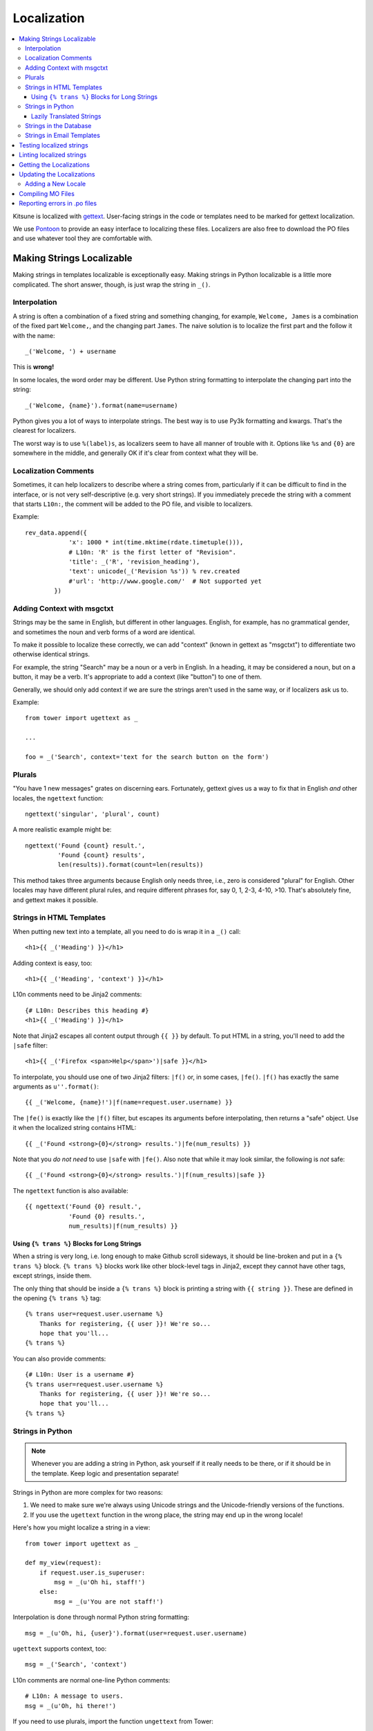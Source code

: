 ============
Localization
============

.. contents::
   :local:


Kitsune is localized with `gettext <http://www.gnu.org/software/gettext/>`_.
User-facing strings in the code or templates need to be marked for gettext
localization.

We use `Pontoon <https://pontoon.mozilla.org/>`_ to provide an easy interface
to localizing these files. Localizers are also free to download the PO files
and use whatever tool they are comfortable with.


Making Strings Localizable
==========================

Making strings in templates localizable is exceptionally easy. Making strings
in Python localizable is a little more complicated. The short answer, though,
is just wrap the string in ``_()``.


Interpolation
-------------

A string is often a combination of a fixed string and something changing, for
example, ``Welcome, James`` is a combination of the fixed part ``Welcome,``,
and the changing part ``James``. The naive solution is to localize the first
part and the follow it with the name::

    _('Welcome, ') + username

This is **wrong!**

In some locales, the word order may be different. Use Python string formatting
to interpolate the changing part into the string::

    _('Welcome, {name}').format(name=username)

Python gives you a lot of ways to interpolate strings. The best way is to use
Py3k formatting and kwargs. That's the clearest for localizers.

The worst way is to use ``%(label)s``, as localizers seem to have all manner
of trouble with it. Options like ``%s`` and ``{0}`` are somewhere in the
middle, and generally OK if it's clear from context what they will be.


Localization Comments
---------------------

Sometimes, it can help localizers to describe where a string comes from,
particularly if it can be difficult to find in the interface, or is not very
self-descriptive (e.g. very short strings). If you immediately precede the
string with a comment that starts ``L10n:``, the comment will be added to the
PO file, and visible to localizers.

Example::

    rev_data.append({
                'x': 1000 * int(time.mktime(rdate.timetuple())),
                # L10n: 'R' is the first letter of "Revision".
                'title': _('R', 'revision_heading'),
                'text': unicode(_('Revision %s')) % rev.created
                #'url': 'http://www.google.com/'  # Not supported yet
            })


Adding Context with msgctxt
---------------------------

Strings may be the same in English, but different in other languages. English,
for example, has no grammatical gender, and sometimes the noun and verb forms
of a word are identical.

To make it possible to localize these correctly, we can add "context" (known in
gettext as "msgctxt") to differentiate two otherwise identical strings.

For example, the string "Search" may be a noun or a verb in English. In a
heading, it may be considered a noun, but on a button, it may be a verb. It's
appropriate to add a context (like "button") to one of them.

Generally, we should only add context if we are sure the strings aren't used in
the same way, or if localizers ask us to.

Example::

    from tower import ugettext as _

    ...

    foo = _('Search', context='text for the search button on the form')


Plurals
-------

"You have 1 new messages" grates on discerning ears. Fortunately, gettext gives
us a way to fix that in English *and* other locales, the ``ngettext``
function::

    ngettext('singular', 'plural', count)

A more realistic example might be::

    ngettext('Found {count} result.',
             'Found {count} results',
             len(results)).format(count=len(results))

This method takes three arguments because English only needs three, i.e., zero
is considered "plural" for English. Other locales may have different plural
rules, and require different phrases for, say 0, 1, 2-3, 4-10, >10. That's
absolutely fine, and gettext makes it possible.


Strings in HTML Templates
-------------------------

When putting new text into a template, all you need to do is wrap it in a
``_()`` call::

    <h1>{{ _('Heading') }}</h1>

Adding context is easy, too::

    <h1>{{ _('Heading', 'context') }}</h1>

L10n comments need to be Jinja2 comments::

    {# L10n: Describes this heading #}
    <h1>{{ _('Heading') }}</h1>

Note that Jinja2 escapes all content output through ``{{ }}`` by default. To
put HTML in a string, you'll need to add the ``|safe`` filter::

    <h1>{{ _('Firefox <span>Help</span>')|safe }}</h1>

To interpolate, you should use one of two Jinja2 filters: ``|f()`` or, in some
cases, ``|fe()``. ``|f()`` has exactly the same arguments as
``u''.format()``::

    {{ _('Welcome, {name}!')|f(name=request.user.username) }}

The ``|fe()`` is exactly like the ``|f()`` filter, but escapes its arguments
before interpolating, then returns a "safe" object. Use it when the localized
string contains HTML::

    {{ _('Found <strong>{0}</strong> results.')|fe(num_results) }}

Note that you *do not need* to use ``|safe`` with ``|fe()``. Also note that
while it may look similar, the following is *not* safe::

    {{ _('Found <strong>{0}</strong> results.')|f(num_results)|safe }}

The ``ngettext`` function is also available::

    {{ ngettext('Found {0} result.',
                'Found {0} results.',
                num_results)|f(num_results) }}


Using ``{% trans %}`` Blocks for Long Strings
^^^^^^^^^^^^^^^^^^^^^^^^^^^^^^^^^^^^^^^^^^^^^

When a string is very long, i.e. long enough to make Github scroll sideways, it
should be line-broken and put in a ``{% trans %}`` block. ``{% trans %}``
blocks work like other block-level tags in Jinja2, except they cannot have
other tags, except strings, inside them.

The only thing that should be inside a ``{% trans %}`` block is printing a
string with ``{{ string }}``. These are defined in the opening ``{% trans %}``
tag::

    {% trans user=request.user.username %}
        Thanks for registering, {{ user }}! We're so...
        hope that you'll...
    {% trans %}


You can also provide comments::

    {# L10n: User is a username #}
    {% trans user=request.user.username %}
        Thanks for registering, {{ user }}! We're so...
        hope that you'll...
    {% trans %}


Strings in Python
-----------------

.. Note::

   Whenever you are adding a string in Python, ask yourself if it
   really needs to be there, or if it should be in the template. Keep
   logic and presentation separate!

Strings in Python are more complex for two reasons:

#. We need to make sure we're always using Unicode strings and the
   Unicode-friendly versions of the functions.

#. If you use the ``ugettext`` function in the wrong place, the string may end
   up in the wrong locale!

Here's how you might localize a string in a view::

    from tower import ugettext as _

    def my_view(request):
        if request.user.is_superuser:
            msg = _(u'Oh hi, staff!')
        else:
            msg = _(u'You are not staff!')

Interpolation is done through normal Python string formatting::

    msg = _(u'Oh, hi, {user}').format(user=request.user.username)

``ugettext`` supports context, too::

    msg = _('Search', 'context')

L10n comments are normal one-line Python comments::

    # L10n: A message to users.
    msg = _(u'Oh, hi there!')

If you need to use plurals, import the function ``ungettext`` from Tower::

    from tower import ungettext, ugettext as _

    n = len(results)
    msg = ungettext('Found {0} result', 'Found {0} results', n).format(n)


Lazily Translated Strings
^^^^^^^^^^^^^^^^^^^^^^^^^

You can use ``ugettext`` or ``ungettext`` only in views or functions called
from views. If the function will be evaluated when the module is loaded, then
the string may end up in English or the locale of the last request! (We're
tracking down that issue.)

Examples include strings in module-level code, arguments to functions in class
definitions, strings in functions called from outside the context of a view. To
localize these strings, you need to use the ``_lazy`` versions of the above
methods, ``ugettext_lazy`` and ``ungettext_lazy``. The result doesn't get
translated until it is evaluated as a string, for example by being output or
passed to ``unicode()``::

    from tower import ugettext_lazy as _lazy

    PAGE_TITLE = _lazy(u'Page Title')

``ugettext_lazy`` also supports context.

It is very important to pass Unicode objects to the ``_lazy`` versions of these
functions. Failure to do so results in significant issues when they are
evaluated as strings.

If you need to work with a lazily-translated string, you'll first need to
convert it to a ``unicode`` object::

    from tower import ugettext_lazy as _lazy

    WELCOME = _lazy(u'Welcome, %s')

    def my_view(request):
        # Fails:
        WELCOME % request.user.username

        # Works:
        unicode(WELCOME) % request.user.username


Strings in the Database
-----------------------

There is some user generated content that needs to be localizable. For
example, karma titles can be created in the admin site and need to be
localized when displayed to users. A django management command is used
for this. The first step to making a model's field localizable is adding
it to ``DB_LOCALIZE`` in ``settings.py``:

.. code-block:: python

    DB_LOCALIZE = {
        'karma': {
            'Title': {
                'attrs': ['name'],
                'comments': ['This is a karma title.'],
            }
        },
        'appname': {
            'ModelName': {
                'attrs': ['field_name'],
                'comments': ['Optional comments for localizers.'],
            }
        }
    }


Then, all you need to do is run the ``extract_db`` management command::

    $ python manage.py extract_db


*Be sure to have a recent database from production when running the command.*

By default, this will write all the strings to `kitsune/sumo/db_strings.py`
and they will get picked up during the normal string extraction (see below).


Strings in Email Templates
--------------------------

Currently, email templates are text-based and not in HTML. Because of that
you should use this style guide:

1. The entire email should be wrapped in autoescape. e.g.

   .. code-block:: html+jinja
      :linenos:

      {% autoescape false %}
      {% trans %}
      The entire email should be wrapped in autoescape.
      {% endtrans %}


      ...
      {% endautoescape %}


2. After an ``{% endtrans %}``, you need two blank lines (three carriage
   returns). The first is eaten by the tag. The other two show up in
   the email. e.g.

   .. code-block:: jinja
      :linenos:

      {% trans %}
      To confirm your subscription, stand up, put your hands on
      your hips and do the hokey pokey.
      {% endtrans %}


      {{ _('Thanks!') }}


   Produces this:

   .. code-block:: text
      :linenos:

      To confirm your subscription, stand up, put your hands on
      your hips and do the hokey pokey.

      Thanks!


3. Putting in line breaks in a ``trans`` block doesn't have an effect
   since ``trans`` blocks get gettexted and whitespace is collapsed.


Testing localized strings
=========================

When we add strings that need to be localized, it can take a couple of
weeks for us to get translations of those localized strings. This
makes it difficult to find localization issues.

Enter `Dennis <https://github.com/willkg/dennis/>`_.

Run::

    $ ./scripts/test_locales.sh

It'll extract all the strings, create a ``.pot`` file, then create a
Pirate translation of all strings. The Pirate strings are available in
the xx locale. After running the ``test_locales.sh`` script, you can
access the xx locale with:

    http://localhost:8000/xx/

Strings in the Pirate translation have the following properties:

1. they are longer than the English string: helps us find layout and
   wrapping issues
2. they have at least one unicode character: helps us find unicode
   issues
3. they are easily discernable from the English versions: helps us
   find strings that aren't translated


.. Note::

   The xx locale is only available on your local machine. It is not
   available on -dev, -stage, or -prod.


Linting localized strings
=========================

You can lint localized strings for warnings and errors::

    $ ./manage.py lint locales/

You can see help text::

    $ ./manage.py lint


.. _getting-localizations:

Getting the Localizations
=========================

Localizations are not stored in this repository, but are in Mozilla's SVN:

    https://svn.mozilla.org/projects/sumo/locales

You don't need the localization files for general development. However, if
you need them for something, they're pretty easy to get::

    $ cd kitsune
    $ svn checkout https://svn.mozilla.org/projects/sumo/locales locale

(Alternatively, you can do yourself a favor and use::

    $ git svn clone -r HEAD https://svn.mozilla.org/projects/sumo/locales locale

if you're a git fan.)


Updating the Localizations
==========================

When strings are added or updated, we need to update the templates and PO files
for localizers, which is pretty easy. Check out the localizations as above, then::

    $ python manage.py extract
    $ python manage.py merge

Congratulations! You've now updated the POT and PO files.

Sometimes this can leave a bunch of garbage files with ``.po~`` extensions. You
should delete these, never commit them::

    $ find . -name "*.po~" -delete


Adding a New Locale
-------------------

Say you wanted to add ``fa-IR``::

    $ mkdir -p locale/fa-IR/LC_MESSAGES
    $ python manage.py merge

Then add 'fa-IR' to SUMO_LANGUAGES in settings.py and make sure there is
an entry in lib/languages.json (if not, add it).

And finally, add a migration with::

    INSERT INTO `wiki_locale` (`locale`) VALUES ('fa-IR');

Done!


Compiling MO Files
==================

gettext is so fast for localization because it doesn't parse text files, it
reads a binary format. You can easily compile that binary file from the PO
files in the repository.

We don't store MO files in the repository because they need to change every
time the corresponding PO file changes, so it's silly and not worth it. They
are ignored by ``svn:ignore``, but please make sure you don't forcibly add them
to the repository.

There is a shell script to compile the MO files for you::

    $ ./locale/compile-mo.sh locale

Done!


Reporting errors in .po files
==============================

We use Dennis to lint .po files for errors that cause HTTP 500 errors in
production. Things like malformed variables, variables in the translated
string that aren't in the original and that sort of thing.

When we do a deployment to production, we dump all the Dennis output into:

https://support.mozilla.org/media/postatus.txt

We need to check that periodically and report the errors.

If there are errors in those files, we need to open up a bug in
**Mozilla Localizations** -> *locale code* with the specifics.

Product:

    Mozilla Localizations

Component:

    The locale code for the language in question

Bug summary:

    Use the error line

Bug description template:

    ::

        We found errors in the translated strings for Mozilla Support
        <https://support.mozilla.org/>. The errors are as follows:


        <paste errors here>


        Until these errors are fixed, we can't deploy updates to the
        strings for this locale to production.

        Mozilla Support strings can be fixed in the Support Mozilla project
        in Pontoon <https://pontoon.mozilla.org/projects/sumo/>.

        If you have any questions, let us know.
